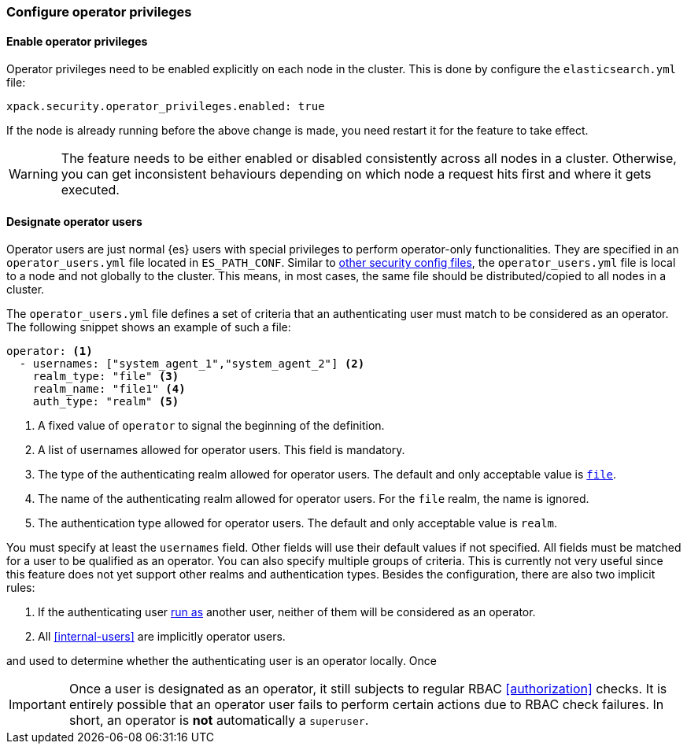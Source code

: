 [role="xpack"]
[testenv="enterprise"]
[[configure-operator-privileges]]
=== Configure operator privileges

==== Enable operator privileges
Operator privileges need to be enabled explicitly on each node in the cluster.
This is done by configure the `elasticsearch.yml` file:

[source,yaml]
----------------------------
xpack.security.operator_privileges.enabled: true
----------------------------

If the node is already running before the above change is made, you need restart
it for the feature to take effect.

WARNING: The feature needs to be either enabled or disabled consistently across all nodes
in a cluster. Otherwise, you can get inconsistent behaviours depending on which node
a request hits first and where it gets executed.

==== Designate operator users
Operator users are just normal {es} users with special privileges to perform
operator-only functionalities. They are specified in an `operator_users.yml` file located
in `ES_PATH_CONF`. Similar to <<file-realm-configuration,other security config files>>,
the `operator_users.yml` file is local to a node and not globally to the cluster.
This means, in most cases, the same file should be distributed/copied to all nodes in
a cluster.

The `operator_users.yml` file defines a set of criteria that an authenticating
user must match to be considered as an operator.
The following snippet shows an example of such a file:

[source,yaml]
-----------------------------------
operator: <1>
  - usernames: ["system_agent_1","system_agent_2"] <2>
    realm_type: "file" <3>
    realm_name: "file1" <4>
    auth_type: "realm" <5>
-----------------------------------
<1> A fixed value of `operator` to signal the beginning of the definition.
<2> A list of usernames allowed for operator users. This field is mandatory.
<3> The type of the authenticating realm allowed for operator users. The default and only
    acceptable value is <<file-realm,`file`>>.
<4> The name of the authenticating realm allowed for operator users. For the `file` realm, the name is ignored.
<5> The authentication type allowed for operator users. The default and only acceptable value is `realm`.

You must specify at least the `usernames` field. Other fields will use their default values if not specified.
All fields must be matched for a user to be qualified as an operator. You can also specify multiple groups of
criteria. This is currently not very useful since this feature does not yet support other realms and
authentication types. Besides the configuration, there are also two implicit rules:

1. If the authenticating user <<run-as-privilege,run as>> another user, neither of them will be considered
as an operator.
2. All <<internal-users>> are implicitly operator users.


and used to determine whether the authenticating user is an operator locally. Once

IMPORTANT: Once a user is designated as an operator, it still subjects to regular RBAC <<authorization>> checks.
It is entirely possible that an operator user fails to perform certain actions due to RBAC check failures.
In short, an operator is *not* automatically a `superuser`.

